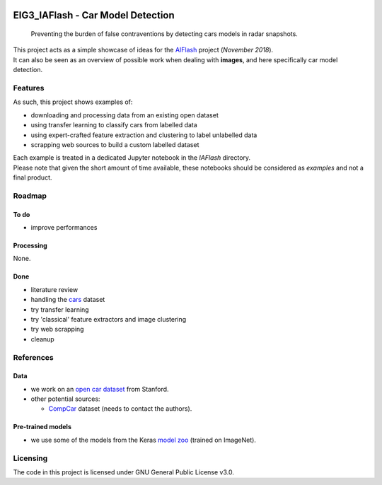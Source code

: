 
.. markdown version of this readme here: https://github.com/jehna/readme-best-practices/blob/master/README-default.md


.. image:: logo.png
    :width: 200px
    :align: center
    :height: 100px


EIG3_IAFlash - Car Model Detection
==================================

  Preventing the burden of false contraventions by detecting cars models in radar snapshots.

| This project acts as a simple showcase of ideas for the `AIFlash <https://entrepreneur-interet-general.etalab.gouv.fr/defis/2019/iaflash.html>`_ project (*November 2018*).
| It can also be seen as an overview of possible work when dealing with **images**, and here specifically car model detection.


Features
++++++++


As such, this project shows examples of:

- downloading and processing data from an existing open dataset
- using transfer learning to classify cars from labelled data
- using expert-crafted feature extraction and clustering to label unlabelled data
- scrapping web sources to build a custom labelled dataset 

| Each example is treated in a dedicated Jupyter notebook in the `IAFlash` directory.
| Please note that given the short amount of time available, these notebooks should be considered as *examples* and not a final product.

Roadmap
+++++++


To do
-----

.. nested lists must have a line space between parent and child

- improve performances


Processing
----------

None.


Done
----

- literature review 
- handling the  `cars <http://ai.stanford.edu/~jkrause/cars/car_dataset.html>`_ dataset
- try transfer learning
- try 'classical' feature extractors and image clustering
- try web scrapping
- cleanup


References
++++++++++

Data
----

- we work on an `open car dataset <http://ai.stanford.edu/~jkrause/cars/car_dataset.html>`_ from Stanford.

- other potential sources:

  - `CompCar <http://mmlab.ie.cuhk.edu.hk/datasets/comp_cars/index.html>`_ dataset (needs to contact the authors).


Pre-trained models
------------------

- we use some of the models from the Keras `model zoo <https://keras.io/applications/>`_ (trained on ImageNet).


Licensing
+++++++++

The code in this project is licensed under GNU General Public License v3.0.


.. END
